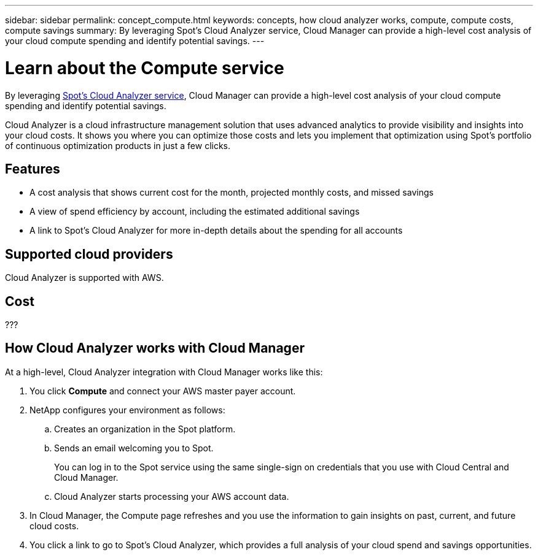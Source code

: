 ---
sidebar: sidebar
permalink: concept_compute.html
keywords: concepts, how cloud analyzer works, compute, compute costs, compute savings
summary: By leveraging Spot's Cloud Analyzer service, Cloud Manager can provide a high-level cost analysis of your cloud compute spending and identify potential savings.
---

= Learn about the Compute service
:hardbreaks:
:nofooter:
:icons: font
:linkattrs:
:imagesdir: ./media/

[.lead]
By leveraging https://spot.io/products/cloud-analyzer/[Spot's Cloud Analyzer service^], Cloud Manager can provide a high-level cost analysis of your cloud compute spending and identify potential savings.

Cloud Analyzer is a cloud infrastructure management solution that uses advanced analytics to provide visibility and insights into your cloud costs. It shows you where you can optimize those costs and lets you implement that optimization using Spot’s portfolio of continuous optimization products in just a few clicks.

== Features

* A cost analysis that shows current cost for the month, projected monthly costs, and missed savings
* A view of spend efficiency by account, including the estimated additional savings
* A link to Spot's Cloud Analyzer for more in-depth details about the spending for all accounts

== Supported cloud providers

Cloud Analyzer is supported with AWS.

== Cost

???

== How Cloud Analyzer works with Cloud Manager

At a high-level, Cloud Analyzer integration with Cloud Manager works like this:

. You click *Compute* and connect your AWS master payer account.

. NetApp configures your environment as follows:

.. Creates an organization in the Spot platform.
.. Sends an email welcoming you to Spot.
+
You can log in to the Spot service using the same single-sign on credentials that you use with Cloud Central and Cloud Manager.
.. Cloud Analyzer starts processing your AWS account data.

. In Cloud Manager, the Compute page refreshes and you use the information to gain insights on past, current, and future cloud costs.

. You click a link to go to Spot's Cloud Analyzer, which provides a full analysis of your cloud spend and savings opportunities.
